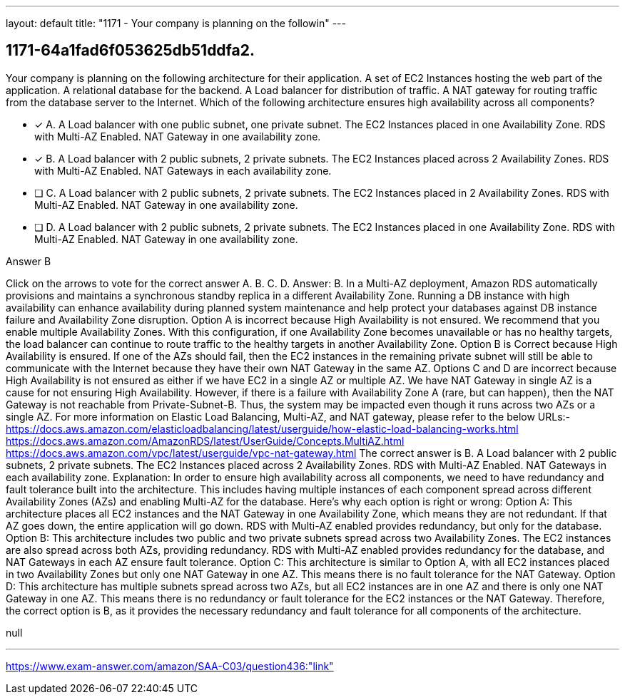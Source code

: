 ---
layout: default 
title: "1171 - Your company is planning on the followin"
---


[.question]
== 1171-64a1fad6f053625db51ddfa2.


****

[.query]
--
Your company is planning on the following architecture for their application. A set of EC2 Instances hosting the web part of the application. A relational database for the backend. A Load balancer for distribution of traffic. A NAT gateway for routing traffic from the database server to the Internet. Which of the following architecture ensures high availability across all components?


--

[.list]
--
* [*] A. A Load balancer with one public subnet, one private subnet. The EC2 Instances placed in one Availability Zone. RDS with Multi-AZ Enabled. NAT Gateway in one availability zone.
* [*] B. A Load balancer with 2 public subnets, 2 private subnets. The EC2 Instances placed across 2 Availability Zones. RDS with Multi-AZ Enabled. NAT Gateways in each availability zone.
* [ ] C. A Load balancer with 2 public subnets, 2 private subnets. The EC2 Instances placed in 2 Availability Zones. RDS with Multi-AZ Enabled. NAT Gateway in one availability zone.
* [ ] D. A Load balancer with 2 public subnets, 2 private subnets. The EC2 Instances placed in one Availability Zone. RDS with Multi-AZ Enabled. NAT Gateway in one availability zone.

--
****

[.answer]
Answer B

[.explanation]
--
Click on the arrows to vote for the correct answer
A.
B.
C.
D.
Answer: B.
In a Multi-AZ deployment, Amazon RDS automatically provisions and maintains a synchronous standby replica in a different Availability Zone.
Running a DB instance with high availability can enhance availability during planned system maintenance and help protect your databases against DB instance failure and Availability Zone disruption.
Option A is incorrect because High Availability is not ensured.
We recommend that you enable multiple Availability Zones.
With this configuration, if one Availability Zone becomes unavailable or has no healthy targets, the load balancer can continue to route traffic to the healthy targets in another Availability Zone.
Option B is Correct because High Availability is ensured.
If one of the AZs should fail, then the EC2 instances in the remaining private subnet will still be able to communicate with the Internet because they have their own NAT Gateway in the same AZ.
Options C and D are incorrect because High Availability is not ensured as either if we have EC2 in a single AZ or multiple AZ.
We have NAT Gateway in single AZ is a cause for not ensuring High Availability.
However, if there is a failure with Availability Zone A (rare, but can happen), then the NAT Gateway is not reachable from Private-Subnet-B.
Thus, the system may be impacted even though it runs across two AZs or a single AZ.
For more information on Elastic Load Balancing, Multi-AZ, and NAT gateway, please refer to the below URLs:-
https://docs.aws.amazon.com/elasticloadbalancing/latest/userguide/how-elastic-load-balancing-works.html https://docs.aws.amazon.com/AmazonRDS/latest/UserGuide/Concepts.MultiAZ.html https://docs.aws.amazon.com/vpc/latest/userguide/vpc-nat-gateway.html
The correct answer is B. A Load balancer with 2 public subnets, 2 private subnets. The EC2 Instances placed across 2 Availability Zones. RDS with Multi-AZ Enabled. NAT Gateways in each availability zone.
Explanation:
In order to ensure high availability across all components, we need to have redundancy and fault tolerance built into the architecture. This includes having multiple instances of each component spread across different Availability Zones (AZs) and enabling Multi-AZ for the database.
Here's why each option is right or wrong:
Option A: This architecture places all EC2 instances and the NAT Gateway in one Availability Zone, which means they are not redundant. If that AZ goes down, the entire application will go down. RDS with Multi-AZ enabled provides redundancy, but only for the database.
Option B: This architecture includes two public and two private subnets spread across two Availability Zones. The EC2 instances are also spread across both AZs, providing redundancy. RDS with Multi-AZ enabled provides redundancy for the database, and NAT Gateways in each AZ ensure fault tolerance.
Option C: This architecture is similar to Option A, with all EC2 instances placed in two Availability Zones but only one NAT Gateway in one AZ. This means there is no fault tolerance for the NAT Gateway.
Option D: This architecture has multiple subnets spread across two AZs, but all EC2 instances are in one AZ and there is only one NAT Gateway in one AZ. This means there is no redundancy or fault tolerance for the EC2 instances or the NAT Gateway.
Therefore, the correct option is B, as it provides the necessary redundancy and fault tolerance for all components of the architecture.
--

[.ka]
null

'''



https://www.exam-answer.com/amazon/SAA-C03/question436:"link"


